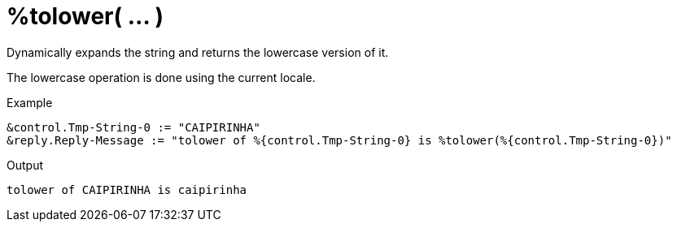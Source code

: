 = %tolower( ... )

Dynamically expands the string and returns the lowercase version of
it.

The lowercase operation is done using the current locale.

.Return: _string_

.Example

[source,unlang]
----
&control.Tmp-String-0 := "CAIPIRINHA"
&reply.Reply-Message := "tolower of %{control.Tmp-String-0} is %tolower(%{control.Tmp-String-0})"
----

.Output

```
tolower of CAIPIRINHA is caipirinha
```

// Copyright (C) 2023 Network RADIUS SAS.  Licenced under CC-by-NC 4.0.
// This documentation was developed by Network RADIUS SAS.
